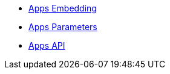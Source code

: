 * xref:GeoGebra_Apps_Embedding.adoc[Apps Embedding]
* xref:GeoGebra_App_Parameters.adoc[Apps Parameters]
* xref:GeoGebra_Apps_API.adoc[Apps API]